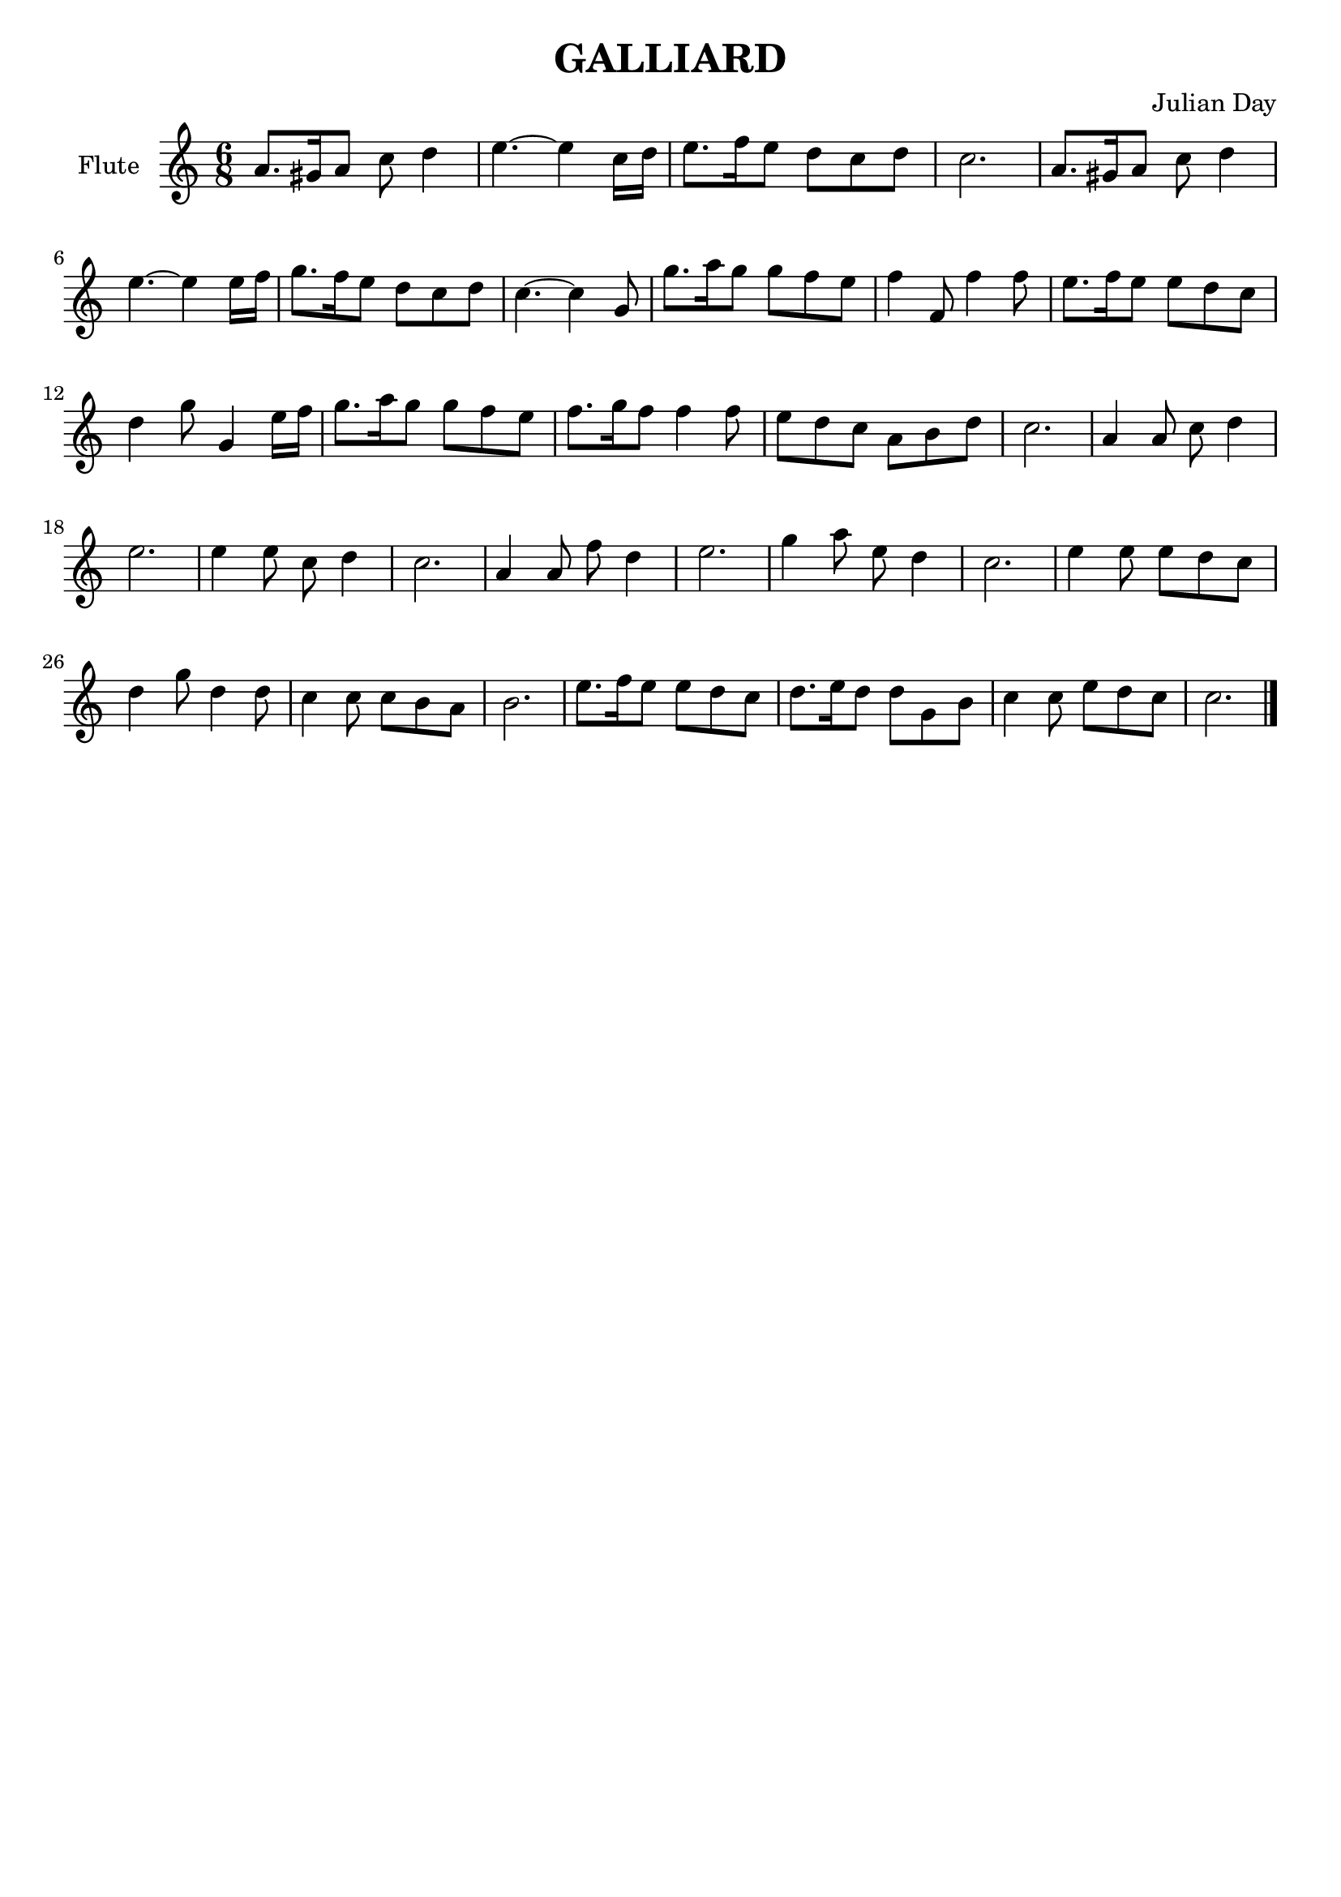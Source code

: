 % Two Courtly Dances
% Duet for Flute and Guitar
% Galliard
\version "2.18.0"

\header {
  title = \markup { "GALLIARD" }
  composer = "Julian Day"
  tagline = ""
}

flute_melody = \relative c'' {
  \clef treble
  \key a \minor
  \time 6/8

  a8. gis16 a8 c8 d4 |
  e4. ~ e4 c16 d16 |
  e8. f16 e8 d8 c8 d8 |
  c2. |

  a8. gis16 a8 c8 d4 |
  e4. ~ e4 e16 f16 |
  g8. f16 e8 d8 c8 d8 | 
  c4. ~ c4 g8 |

  g'8. a16 g8 g8 f8 e8 |
  f4 f,8 f'4 f8 |
  e8. f16 e8 e8 d8 c8 |
  d4 g8 g,4 e'16 f16 |

  g8. a16 g8 g8 f8 e8 |
  f8. g16 f8 f4 f8 |
  e8 d8 c8 a8 b8 d8 |
  c2. |

  a4 a8 c8 d4 |
  e2. |
  e4 e8 c8 d4 | 
  c2. |

  a4 a8 f'8 d4 |
  e2. |
  g4 a8 e8 d4 |
  c2. |

  e4 e8 e8 d8 c8 |
  d4 g8 d4 d8 |
  c4 c8 c8 b8 a8 |
  b2. |
 
  e8. f16 e8 e8 d8 c8 |
  d8. e16 d8 d8 g,8 b8 |
  c4 c8 e8 d8 c8 |
  c2. | \bar "|."
}

\score {
  \new Staff \with {instrumentName = "Flute"}
    \flute_melody
  \layout { }
}
